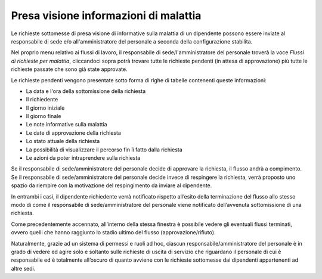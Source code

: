 Presa visione informazioni di malattia
======================================

Le richieste sottomesse di presa visione di informative sulla malattia di un dipendente possono essere inviate al 
responsabile di sede e/o all'amministratore del personale a seconda della configurazione stabilita.

Nel proprio menu relativo ai flussi di lavoro, il responsabile di sede/l'amministratore del personale troverà 
la voce *Flussi di richieste per malattia*, cliccandoci sopra potrà trovare tutte le richieste pendenti 
(in attesa di approvazione) più tutte le richieste passate che sono già state approvate.

Le richieste pendenti vengono presentate sotto forma di righe di tabelle contenenti queste informazioni:

* La data e l'ora della sottomissione della richiesta
* Il richiedente
* Il giorno iniziale 
* Il giorno finale
* Le note informative sulla malattia
* Le date di approvazione della richiesta
* Lo stato attuale della richiesta
* La possibilità di visualizzare il percorso fin lì fatto dalla richiesta
* Le azioni da poter intraprendere sulla richiesta

Se il responsabile di sede/amministratore del personale decide di approvare la richiesta, il flusso andrà a compimento. 
Se il responsabile di sede/amministratore del personale decide invece di respingere la richiesta, verrà proposto uno spazio da riempire con la motivazione 
del respingimento da inviare al dipendente.

In entrambi i casi, il dipendente richiedente verrà notificato rispetto all’esito della terminazione del flusso 
allo stesso modo di come il responsabile di sede/amministratore del personale viene notificato dell’avvenuta sottomissione di una richiesta.

Come precedentemente accennato, all’interno della stessa finestra è possibile vedere gli eventuali flussi terminati, 
ovvero quelli che hanno raggiunto lo stadio ultimo del flusso (approvazione/rifiuto).

Naturalmente, grazie ad un sistema di permessi e ruoli ad hoc, ciascun responsabile/amministratore del personale è in grado 
di vedere ed agire solo e soltanto sulle richieste di uscita di servizio che riguardano il personale di cui è responsabile 
ed è totalmente all’oscuro di quanto avviene con le richieste sottomesse dai dipendenti appartenenti ad altre sedi.